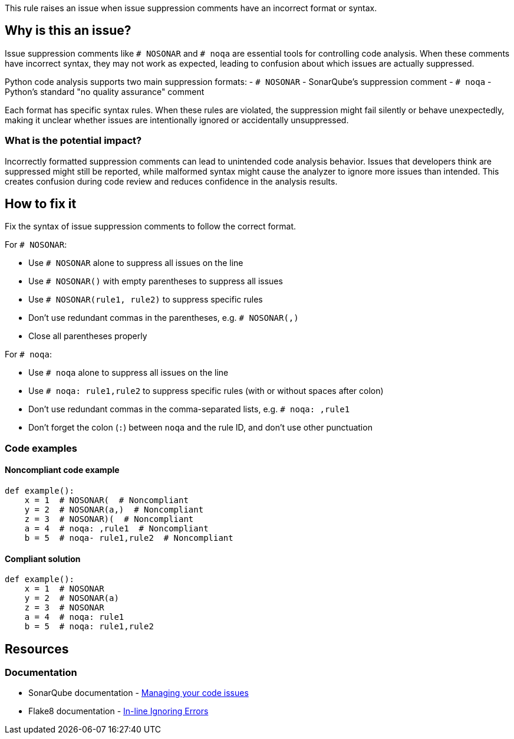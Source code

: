 This rule raises an issue when issue suppression comments have an incorrect format or syntax.

== Why is this an issue?

Issue suppression comments like `# NOSONAR` and `# noqa` are essential tools for controlling code analysis. When these comments have incorrect syntax, they may not work as expected, leading to confusion about which issues are actually suppressed.

Python code analysis supports two main suppression formats:
- `# NOSONAR` - SonarQube's suppression comment
- `# noqa` - Python's standard "no quality assurance" comment

Each format has specific syntax rules. When these rules are violated, the suppression might fail silently or behave unexpectedly, making it unclear whether issues are intentionally ignored or accidentally unsuppressed.

=== What is the potential impact?

Incorrectly formatted suppression comments can lead to unintended code analysis behavior. Issues that developers think are suppressed might still be reported, while malformed syntax might cause the analyzer to ignore more issues than intended. This creates confusion during code review and reduces confidence in the analysis results.

== How to fix it

Fix the syntax of issue suppression comments to follow the correct format.

For `# NOSONAR`:

- Use `# NOSONAR` alone to suppress all issues on the line
- Use `# NOSONAR()` with empty parentheses to suppress all issues
- Use `# NOSONAR(rule1, rule2)` to suppress specific rules
- Don't use redundant commas in the parentheses, e.g. `# NOSONAR(,)`
- Close all parentheses properly

For `# noqa`:

- Use `# noqa` alone to suppress all issues on the line
- Use `# noqa: rule1,rule2` to suppress specific rules (with or without spaces after colon)
- Don't use redundant commas in the comma-separated lists, e.g. `# noqa: ,rule1`
- Don't forget the colon (`:`) between `noqa` and the rule ID, and don't use other punctuation

=== Code examples

==== Noncompliant code example
[source,python,diff-id=1,diff-type=noncompliant]
----
def example():
    x = 1  # NOSONAR(  # Noncompliant
    y = 2  # NOSONAR(a,)  # Noncompliant
    z = 3  # NOSONAR)(  # Noncompliant
    a = 4  # noqa: ,rule1  # Noncompliant
    b = 5  # noqa- rule1,rule2  # Noncompliant
----

==== Compliant solution
[source,python,diff-id=1,diff-type=compliant]
----
def example():
    x = 1  # NOSONAR
    y = 2  # NOSONAR(a)
    z = 3  # NOSONAR
    a = 4  # noqa: rule1
    b = 5  # noqa: rule1,rule2
----

== Resources

=== Documentation
* SonarQube documentation - https://docs.sonarqube.org/latest/user-guide/issues/#header-4[Managing your code issues]
* Flake8 documentation - https://flake8.pycqa.org/en/latest/user/violations.html#in-line-ignoring-errors[In-line Ignoring Errors]


ifdef::env-github,rspecator-view[]

== Implementation Specification
(visible only on this page)

=== Message

Fix the syntax of this issue suppression comment.

=== Highlighting

* Primary location: the entire suppression comment

endif::env-github,rspecator-view[]